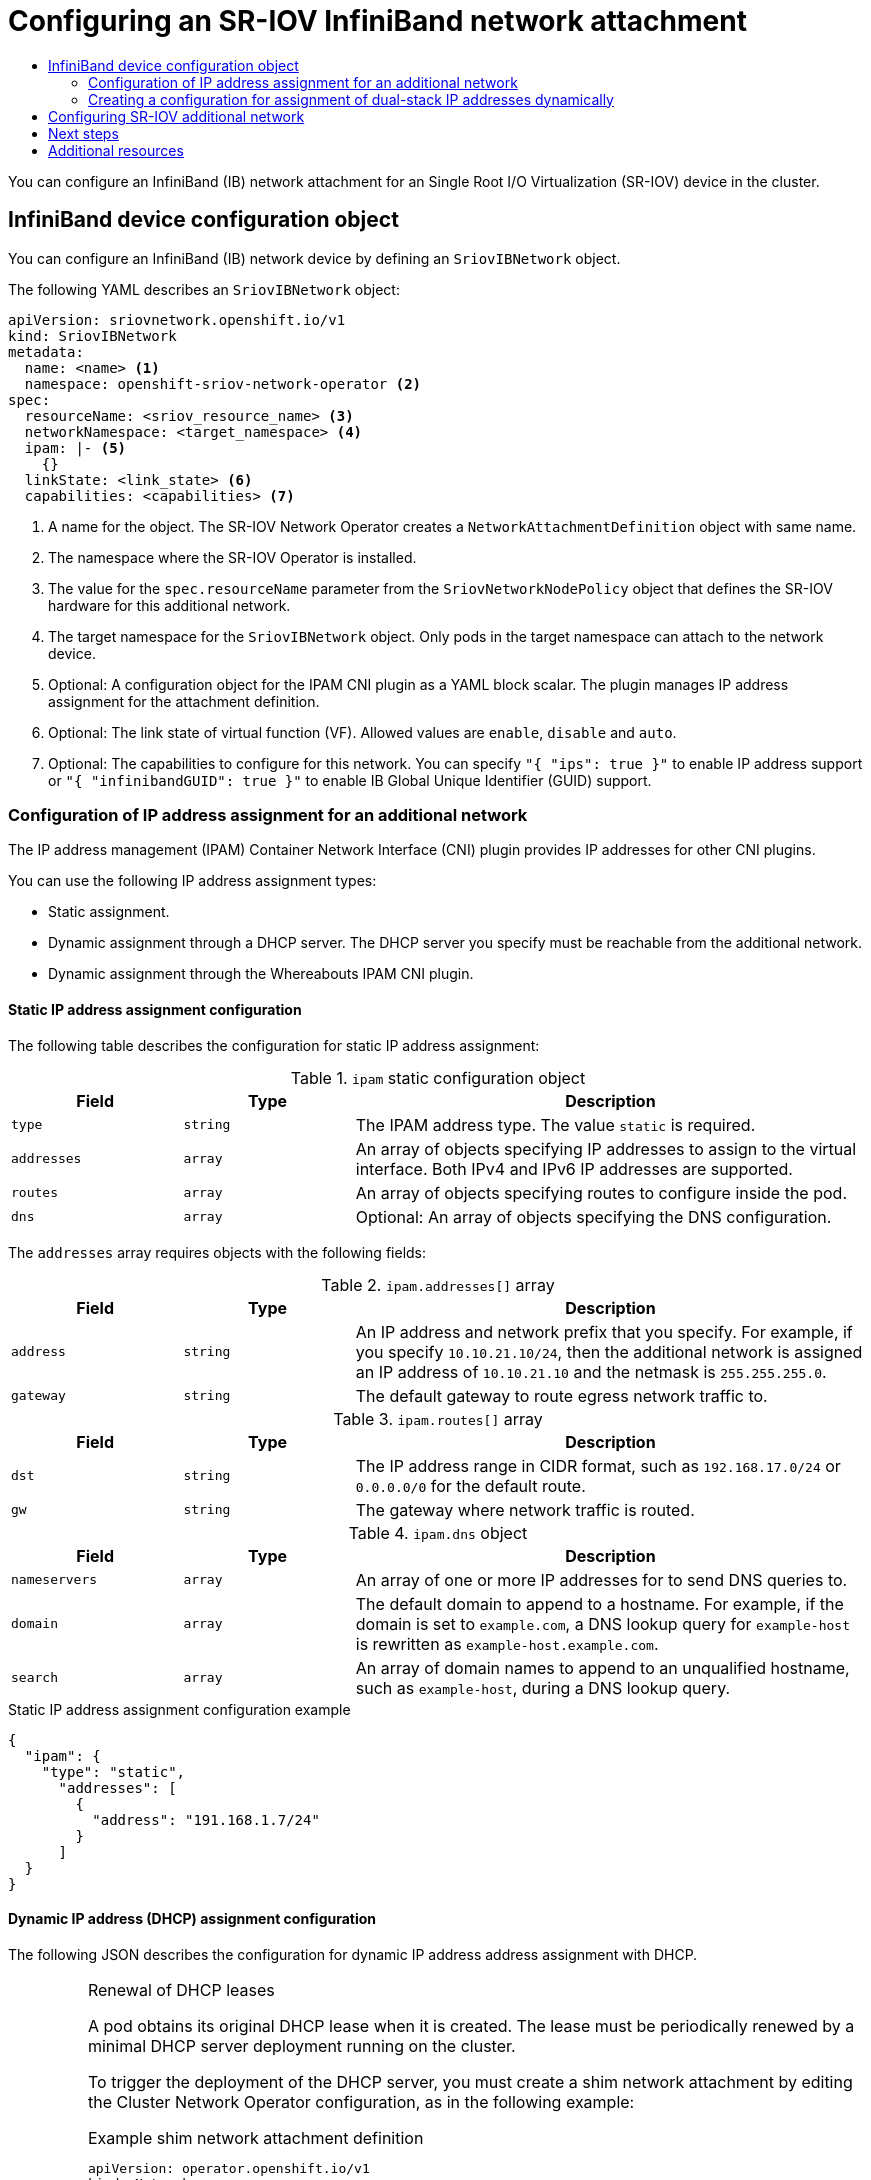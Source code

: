 :_mod-docs-content-type: ASSEMBLY
[id="configuring-sriov-ib-attach"]
= Configuring an SR-IOV InfiniBand network attachment
// The {product-title} attribute provides the context-sensitive name of the relevant OpenShift distribution, for example, "OpenShift Container Platform" or "OKD". The {product-version} attribute provides the product version relative to the distribution, for example "4.9".
// {product-title} and {product-version} are parsed when AsciiBinder queries the _distro_map.yml file in relation to the base branch of a pull request.
// See https://github.com/openshift/openshift-docs/blob/main/contributing_to_docs/doc_guidelines.adoc#product-name-and-version for more information on this topic.
// Other common attributes are defined in the following lines:
:data-uri:
:icons:
:experimental:
:toc: macro
:toc-title:
:imagesdir: images
:prewrap!:
:op-system-first: Red Hat Enterprise Linux CoreOS (RHCOS)
:op-system: RHCOS
:op-system-lowercase: rhcos
:op-system-base: RHEL
:op-system-base-full: Red Hat Enterprise Linux (RHEL)
:op-system-version: 8.x
:tsb-name: Template Service Broker
:kebab: image:kebab.png[title="Options menu"]
:rh-openstack-first: Red Hat OpenStack Platform (RHOSP)
:rh-openstack: RHOSP
:ai-full: Assisted Installer
:ai-version: 2.3
:cluster-manager-first: Red Hat OpenShift Cluster Manager
:cluster-manager: OpenShift Cluster Manager
:cluster-manager-url: link:https://console.redhat.com/openshift[OpenShift Cluster Manager Hybrid Cloud Console]
:cluster-manager-url-pull: link:https://console.redhat.com/openshift/install/pull-secret[pull secret from the Red Hat OpenShift Cluster Manager]
:insights-advisor-url: link:https://console.redhat.com/openshift/insights/advisor/[Insights Advisor]
:hybrid-console: Red Hat Hybrid Cloud Console
:hybrid-console-second: Hybrid Cloud Console
:oadp-first: OpenShift API for Data Protection (OADP)
:oadp-full: OpenShift API for Data Protection
:oc-first: pass:quotes[OpenShift CLI (`oc`)]
:product-registry: OpenShift image registry
:rh-storage-first: Red Hat OpenShift Data Foundation
:rh-storage: OpenShift Data Foundation
:rh-rhacm-first: Red Hat Advanced Cluster Management (RHACM)
:rh-rhacm: RHACM
:rh-rhacm-version: 2.8
:sandboxed-containers-first: OpenShift sandboxed containers
:sandboxed-containers-operator: OpenShift sandboxed containers Operator
:sandboxed-containers-version: 1.3
:sandboxed-containers-version-z: 1.3.3
:sandboxed-containers-legacy-version: 1.3.2
:cert-manager-operator: cert-manager Operator for Red Hat OpenShift
:secondary-scheduler-operator-full: Secondary Scheduler Operator for Red Hat OpenShift
:secondary-scheduler-operator: Secondary Scheduler Operator
// Backup and restore
:velero-domain: velero.io
:velero-version: 1.11
:launch: image:app-launcher.png[title="Application Launcher"]
:mtc-short: MTC
:mtc-full: Migration Toolkit for Containers
:mtc-version: 1.8
:mtc-version-z: 1.8.0
// builds (Valid only in 4.11 and later)
:builds-v2title: Builds for Red Hat OpenShift
:builds-v2shortname: OpenShift Builds v2
:builds-v1shortname: OpenShift Builds v1
//gitops
:gitops-title: Red Hat OpenShift GitOps
:gitops-shortname: GitOps
:gitops-ver: 1.1
:rh-app-icon: image:red-hat-applications-menu-icon.jpg[title="Red Hat applications"]
//pipelines
:pipelines-title: Red Hat OpenShift Pipelines
:pipelines-shortname: OpenShift Pipelines
:pipelines-ver: pipelines-1.12
:pipelines-version-number: 1.12
:tekton-chains: Tekton Chains
:tekton-hub: Tekton Hub
:artifact-hub: Artifact Hub
:pac: Pipelines as Code
//odo
:odo-title: odo
//OpenShift Kubernetes Engine
:oke: OpenShift Kubernetes Engine
//OpenShift Platform Plus
:opp: OpenShift Platform Plus
//openshift virtualization (cnv)
:VirtProductName: OpenShift Virtualization
:VirtVersion: 4.14
:KubeVirtVersion: v0.59.0
:HCOVersion: 4.14.0
:CNVNamespace: openshift-cnv
:CNVOperatorDisplayName: OpenShift Virtualization Operator
:CNVSubscriptionSpecSource: redhat-operators
:CNVSubscriptionSpecName: kubevirt-hyperconverged
:delete: image:delete.png[title="Delete"]
//distributed tracing
:DTProductName: Red Hat OpenShift distributed tracing platform
:DTShortName: distributed tracing platform
:DTProductVersion: 2.9
:JaegerName: Red Hat OpenShift distributed tracing platform (Jaeger)
:JaegerShortName: distributed tracing platform (Jaeger)
:JaegerVersion: 1.47.0
:OTELName: Red Hat OpenShift distributed tracing data collection
:OTELShortName: distributed tracing data collection
:OTELOperator: Red Hat OpenShift distributed tracing data collection Operator
:OTELVersion: 0.81.0
:TempoName: Red Hat OpenShift distributed tracing platform (Tempo)
:TempoShortName: distributed tracing platform (Tempo)
:TempoOperator: Tempo Operator
:TempoVersion: 2.1.1
//logging
:logging-title: logging subsystem for Red Hat OpenShift
:logging-title-uc: Logging subsystem for Red Hat OpenShift
:logging: logging subsystem
:logging-uc: Logging subsystem
//serverless
:ServerlessProductName: OpenShift Serverless
:ServerlessProductShortName: Serverless
:ServerlessOperatorName: OpenShift Serverless Operator
:FunctionsProductName: OpenShift Serverless Functions
//service mesh v2
:product-dedicated: Red Hat OpenShift Dedicated
:product-rosa: Red Hat OpenShift Service on AWS
:SMProductName: Red Hat OpenShift Service Mesh
:SMProductShortName: Service Mesh
:SMProductVersion: 2.4.4
:MaistraVersion: 2.4
//Service Mesh v1
:SMProductVersion1x: 1.1.18.2
//Windows containers
:productwinc: Red Hat OpenShift support for Windows Containers
// Red Hat Quay Container Security Operator
:rhq-cso: Red Hat Quay Container Security Operator
// Red Hat Quay
:quay: Red Hat Quay
:sno: single-node OpenShift
:sno-caps: Single-node OpenShift
//TALO and Redfish events Operators
:cgu-operator-first: Topology Aware Lifecycle Manager (TALM)
:cgu-operator-full: Topology Aware Lifecycle Manager
:cgu-operator: TALM
:redfish-operator: Bare Metal Event Relay
//Formerly known as CodeReady Containers and CodeReady Workspaces
:openshift-local-productname: Red Hat OpenShift Local
:openshift-dev-spaces-productname: Red Hat OpenShift Dev Spaces
// Factory-precaching-cli tool
:factory-prestaging-tool: factory-precaching-cli tool
:factory-prestaging-tool-caps: Factory-precaching-cli tool
:openshift-networking: Red Hat OpenShift Networking
// TODO - this probably needs to be different for OKD
//ifdef::openshift-origin[]
//:openshift-networking: OKD Networking
//endif::[]
// logical volume manager storage
:lvms-first: Logical volume manager storage (LVM Storage)
:lvms: LVM Storage
//Operator SDK version
:osdk_ver: 1.31.0
//Operator SDK version that shipped with the previous OCP 4.x release
:osdk_ver_n1: 1.28.0
//Next-gen (OCP 4.14+) Operator Lifecycle Manager, aka "v1"
:olmv1: OLM 1.0
:olmv1-first: Operator Lifecycle Manager (OLM) 1.0
:ztp-first: GitOps Zero Touch Provisioning (ZTP)
:ztp: GitOps ZTP
:3no: three-node OpenShift
:3no-caps: Three-node OpenShift
:run-once-operator: Run Once Duration Override Operator
// Web terminal
:web-terminal-op: Web Terminal Operator
:devworkspace-op: DevWorkspace Operator
:secrets-store-driver: Secrets Store CSI driver
:secrets-store-operator: Secrets Store CSI Driver Operator
//AWS STS
:sts-first: Security Token Service (STS)
:sts-full: Security Token Service
:sts-short: STS
//Cloud provider names
//AWS
:aws-first: Amazon Web Services (AWS)
:aws-full: Amazon Web Services
:aws-short: AWS
//GCP
:gcp-first: Google Cloud Platform (GCP)
:gcp-full: Google Cloud Platform
:gcp-short: GCP
//alibaba cloud
:alibaba: Alibaba Cloud
// IBM Cloud VPC
:ibmcloudVPCProductName: IBM Cloud VPC
:ibmcloudVPCRegProductName: IBM(R) Cloud VPC
// IBM Cloud
:ibm-cloud-bm: IBM Cloud Bare Metal (Classic)
:ibm-cloud-bm-reg: IBM Cloud(R) Bare Metal (Classic)
// IBM Power
:ibmpowerProductName: IBM Power
:ibmpowerRegProductName: IBM(R) Power
// IBM zSystems
:ibmzProductName: IBM Z
:ibmzRegProductName: IBM(R) Z
:linuxoneProductName: IBM(R) LinuxONE
//Azure
:azure-full: Microsoft Azure
:azure-short: Azure
//vSphere
:vmw-full: VMware vSphere
:vmw-short: vSphere
//Oracle
:oci-first: Oracle(R) Cloud Infrastructure
:oci: OCI
:ocvs-first: Oracle(R) Cloud VMware Solution (OCVS)
:ocvs: OCVS
:context: configuring-sriov-ib-attach

toc::[]

You can configure an InfiniBand (IB) network attachment for an Single Root I/O Virtualization (SR-IOV) device in the cluster.

:leveloffset: +1

// Module included in the following assemblies:
//
// * networking/hardware_networks/configuring-sriov-ib-attach.adoc

[id="nw-sriov-ibnetwork-object_{context}"]
= InfiniBand device configuration object

You can configure an InfiniBand (IB) network device by defining an `SriovIBNetwork` object.

The following YAML describes an `SriovIBNetwork` object:

[source,yaml]
----
apiVersion: sriovnetwork.openshift.io/v1
kind: SriovIBNetwork
metadata:
  name: <name> <1>
  namespace: openshift-sriov-network-operator <2>
spec:
  resourceName: <sriov_resource_name> <3>
  networkNamespace: <target_namespace> <4>
  ipam: |- <5>
    {}
  linkState: <link_state> <6>
  capabilities: <capabilities> <7>
----
<1> A name for the object. The SR-IOV Network Operator creates a `NetworkAttachmentDefinition` object with same name.

<2> The namespace where the SR-IOV Operator is installed.

<3> The value for the `spec.resourceName` parameter from the `SriovNetworkNodePolicy` object that defines the SR-IOV hardware for this additional network.

<4> The target namespace for the `SriovIBNetwork` object. Only pods in the target namespace can attach to the network device.

<5> Optional: A configuration object for the IPAM CNI plugin as a YAML block scalar. The plugin manages IP address assignment for the attachment definition.

<6> Optional: The link state of virtual function (VF). Allowed values are `enable`, `disable` and `auto`.

<7> Optional: The capabilities to configure for this network. You can specify `"{ "ips": true }"` to enable IP address support or `"{ "infinibandGUID": true }"` to enable IB Global Unique Identifier (GUID) support.

:leveloffset!:
:leveloffset: +2

// Module included in the following assemblies:
//
// * networking/multiple_networks/configuring-additional-network.adoc
// * networking/hardware_networks/configuring-sriov-net-attach.adoc
// * virt/vm_networking/virt-connecting-vm-to-sriov.adoc

// Because the Cluster Network Operator abstracts the configuration for
// Macvlan, including IPAM configuration, this must be provided as YAML
// for the Macvlan CNI plugin only. In the future other Multus plugins
// might be managed the same way by the CNO.


:_mod-docs-content-type: CONCEPT
[id="nw-multus-ipam-object_{context}"]
= Configuration of IP address assignment for an additional network

The IP address management (IPAM) Container Network Interface (CNI) plugin provides IP addresses for other CNI plugins.

You can use the following IP address assignment types:

- Static assignment.
- Dynamic assignment through a DHCP server. The DHCP server you specify must be reachable from the additional network.
- Dynamic assignment through the Whereabouts IPAM CNI plugin.

////
IMPORTANT: If you set the `type` parameter to the `DHCP` value, you cannot set
any other parameters.
////

[id="nw-multus-static_{context}"]
== Static IP address assignment configuration

The following table describes the configuration for static IP address assignment:

.`ipam` static configuration object
[cols=".^2,.^2,.^6",options="header"]
|====
|Field|Type|Description

|`type`
|`string`
|The IPAM address type. The value `static` is required.

|`addresses`
|`array`
|An array of objects specifying IP addresses to assign to the virtual interface. Both IPv4 and IPv6 IP addresses are supported.

|`routes`
|`array`
|An array of objects specifying routes to configure inside the pod.

|`dns`
|`array`
|Optional: An array of objects specifying the DNS configuration.

|====

The `addresses` array requires objects with the following fields:

.`ipam.addresses[]` array
[cols=".^2,.^2,.^6",options="header"]
|====
|Field|Type|Description

|`address`
|`string`
|An IP address and network prefix that you specify. For example, if you specify `10.10.21.10/24`, then the additional network is assigned an IP address of `10.10.21.10` and the netmask is `255.255.255.0`.

|`gateway`
|`string`
|The default gateway to route egress network traffic to.

|====

.`ipam.routes[]` array
[cols=".^2,.^2,.^6",options="header"]
|====
|Field|Type|Description

|`dst`
|`string`
|The IP address range in CIDR format, such as `192.168.17.0/24` or `0.0.0.0/0` for the default route.

|`gw`
|`string`
|The gateway where network traffic is routed.

|====

.`ipam.dns` object
[cols=".^2,.^2,.^6",options="header"]
|====
|Field|Type|Description

|`nameservers`
|`array`
|An array of one or more IP addresses for to send DNS queries to.

|`domain`
|`array`
|The default domain to append to a hostname. For example, if the
domain is set to `example.com`, a DNS lookup query for `example-host` is
rewritten as `example-host.example.com`.

|`search`
|`array`
|An array of domain names to append to an unqualified hostname,
such as `example-host`, during a DNS lookup query.

|====

.Static IP address assignment configuration example
[source,json]
----
{
  "ipam": {
    "type": "static",
      "addresses": [
        {
          "address": "191.168.1.7/24"
        }
      ]
  }
}
----

[id="nw-multus-dhcp_{context}"]
== Dynamic IP address (DHCP) assignment configuration

The following JSON describes the configuration for dynamic IP address address assignment with DHCP.

.Renewal of DHCP leases
[IMPORTANT]
====
A pod obtains its original DHCP lease when it is created. The lease must be periodically renewed by a minimal DHCP server deployment running on the cluster.


To trigger the deployment of the DHCP server, you must create a shim network attachment by editing the Cluster Network Operator configuration, as in the following example:

.Example shim network attachment definition
[source,yaml]
----
apiVersion: operator.openshift.io/v1
kind: Network
metadata:
  name: cluster
spec:
  additionalNetworks:
  - name: dhcp-shim
    namespace: default
    type: Raw
    rawCNIConfig: |-
      {
        "name": "dhcp-shim",
        "cniVersion": "0.3.1",
        "type": "bridge",
        "ipam": {
          "type": "dhcp"
        }
      }
  # ...
----
====

.`ipam` DHCP configuration object
[cols=".^2,.^2,.^6",options="header"]
|====
|Field|Type|Description

|`type`
|`string`
|The IPAM address type. The value `dhcp` is required.

|====

.Dynamic IP address (DHCP) assignment configuration example
[source,json]
----
{
  "ipam": {
    "type": "dhcp"
  }
}
----

[id="nw-multus-whereabouts_{context}"]
== Dynamic IP address assignment configuration with Whereabouts

The Whereabouts CNI plugin allows the dynamic assignment of an IP address to an additional network without the use of a DHCP server.

The following table describes the configuration for dynamic IP address assignment with Whereabouts:

.`ipam` whereabouts configuration object
[cols=".^2,.^2,.^6",options="header"]
|====
|Field|Type|Description

|`type`
|`string`
|The IPAM address type. The value `whereabouts` is required.

|`range`
|`string`
|An IP address and range in CIDR notation. IP addresses are assigned from within this range of addresses.

|`exclude`
|`array`
|Optional: A list of zero or more IP addresses and ranges in CIDR notation. IP addresses within an excluded address range are not assigned.

|====

////
[NOTE]
=====
Whereabouts can be used for both IPv4 and IPv6 addresses.
=====
////

.Dynamic IP address assignment configuration example that uses Whereabouts
[source,json]
----
{
  "ipam": {
    "type": "whereabouts",
    "range": "192.0.2.192/27",
    "exclude": [
       "192.0.2.192/30",
       "192.0.2.196/32"
    ]
  }
}
----


[id="nw-multus-creating-whereabouts-reconciler-daemon-set_{context}"]
== Creating a Whereabouts reconciler daemon set

The Whereabouts reconciler is responsible for managing dynamic IP address assignments for the pods within a cluster using the Whereabouts IP Address Management (IPAM) solution. It ensures that each pods gets a unique IP address from the specified IP address range. It also handles IP address releases when pods are deleted or scaled down.

[NOTE]
====
You can also use a `NetworkAttachmentDefinition` custom resource for dynamic IP address assignment.
====

The Whereabouts reconciler daemon set is automatically created when you configure an additional network through the Cluster Network Operator. It is not automatically created when you configure an additional network from a YAML manifest.

To trigger the deployment of the Whereabouts reconciler daemonset, you must manually create a `whereabouts-shim` network attachment by editing the Cluster Network Operator custom resource file.

Use the following procedure to deploy the Whereabouts reconciler daemonset.

.Procedure

. Edit the `Network.operator.openshift.io` custom resource (CR) by running the following command:
+
[source,terminal]
----
$ oc edit network.operator.openshift.io cluster
----

. Modify the `additionalNetworks` parameter in the CR to add the `whereabouts-shim` network attachment definition. For example:
+
[source,yaml]
----
apiVersion: operator.openshift.io/v1
kind: Network
metadata:
  name: cluster
spec:
  additionalNetworks:
  - name: whereabouts-shim
    namespace: default
    rawCNIConfig: |-
      {
       "name": "whereabouts-shim",
       "cniVersion": "0.3.1",
       "type": "bridge",
       "ipam": {
         "type": "whereabouts"
       }
      }
    type: Raw
----

. Save the file and exit the text editor.

. Verify that the `whereabouts-reconciler` daemon set deployed successfully by running the following command:
+
[source,terminal]
----
$ oc get all -n openshift-multus | grep whereabouts-reconciler
----
+
.Example output
+
[source,terminal]
----
pod/whereabouts-reconciler-jnp6g 1/1 Running 0 6s
pod/whereabouts-reconciler-k76gg 1/1 Running 0 6s
pod/whereabouts-reconciler-k86t9 1/1 Running 0 6s
pod/whereabouts-reconciler-p4sxw 1/1 Running 0 6s
pod/whereabouts-reconciler-rvfdv 1/1 Running 0 6s
pod/whereabouts-reconciler-svzw9 1/1 Running 0 6s
daemonset.apps/whereabouts-reconciler 6 6 6 6 6 kubernetes.io/os=linux 6s
----

:leveloffset!:

:leveloffset: +2

// Module included in the following assemblies:
//
// * networking/multiple_networks/configuring-additional-network.adoc

:_mod-docs-content-type: PROCEDURE

[id="nw-multus-configure-dualstack-ip-address_{context}"]
= Creating a configuration for assignment of dual-stack IP addresses dynamically

Dual-stack IP address assignment can be configured with the `ipRanges` parameter for:

* IPv4 addresses
* IPv6 addresses
* multiple IP address assignment

.Procedure

. Set `type` to `whereabouts`.

. Use `ipRanges` to allocate IP addresses as shown in the following example:
+
[source,yaml]
----
cniVersion: operator.openshift.io/v1
kind: Network
=metadata:
  name: cluster
spec:
  additionalNetworks:
  - name: whereabouts-shim
    namespace: default
    type: Raw
    rawCNIConfig: |-
      {
       "name": "whereabouts-dual-stack",
       "cniVersion": "0.3.1,
       "type": "bridge",
       "ipam": {
         "type": "whereabouts",
         "ipRanges": [
                  {"range": "192.168.10.0/24"},
                  {"range": "2001:db8::/64"}
              ]
       }
      }

----

. Attach network to a pod. For more information, see "Adding a pod to an additional network".

. Verify that all IP addresses are assigned.

. Run the following command to ensure the IP addresses are assigned as metadata.
+
[source,yaml]
----
$ oc exec -it mypod -- ip a
----

:leveloffset!:

[role="_additional-resources"]
.Additional resources
* xref:../../networking/multiple_networks/attaching-pod.html#nw-multus-add-pod_attaching-pod[Attaching a pod to an additional network]

:leveloffset: +1

// Module included in the following assemblies:
//
// * networking/hardware_networks/configuring-sriov-net-attach.adoc
// * virt/vm_networking/virt-connecting-vm-to-sriov.adoc
// * virt/post_installation_configuration/virt-post-install-network-config.adoc

// Note: IB does not support ipam with `type=dhcp`.


:rs: SriovIBNetwork
:ocp-sriov-net:
:object: pods


:_mod-docs-content-type: PROCEDURE
[id="nw-sriov-network-attachment_{context}"]
= Configuring SR-IOV additional network

You can configure an additional network that uses SR-IOV hardware by creating an `{rs}` object.
When you create an `{rs}` object, the SR-IOV Network Operator automatically creates a `NetworkAttachmentDefinition` object.

[NOTE]
=====
Do not modify or delete an `{rs}` object if it is attached to any {object} in a `running` state.
=====

.Prerequisites

* Install the OpenShift CLI (`oc`).
* Log in as a user with `cluster-admin` privileges.

.Procedure

. Create a `{rs}` object, and then save the YAML in the `<name>.yaml` file, where `<name>` is a name for this additional network. The object specification might resemble the following example:
+
[source,yaml,subs="attributes+"]
----
apiVersion: sriovnetwork.openshift.io/v1
kind: {rs}
metadata:
  name: attach1
  namespace: openshift-sriov-network-operator
spec:
  resourceName: net1
  networkNamespace: project2
  ipam: |-
    {
      "type": "host-local",
      "subnet": "10.56.217.0/24",
      "rangeStart": "10.56.217.171",
      "rangeEnd": "10.56.217.181",
      "gateway": "10.56.217.1"
    }
----

. To create the object, enter the following command:
+
[source,terminal]
----
$ oc create -f <name>.yaml
----
+
where `<name>` specifies the name of the additional network.

. Optional: To confirm that the `NetworkAttachmentDefinition` object that is associated with the `{rs}` object that you created in the previous step exists, enter the following command. Replace `<namespace>` with the networkNamespace you specified in the `{rs}` object.
+
[source,terminal]
----
$ oc get net-attach-def -n <namespace>
----

// LEGACY

:!object:

:!rs:



:leveloffset!:

[id="configuring-sriov-ib-attach-next-steps"]
== Next steps

* xref:../../networking/hardware_networks/add-pod.adoc#add-pod[Adding a pod to an SR-IOV additional network]

[role="_additional-resources"]
[id="configuring-sriov-ib-attach-additional-resources"]
== Additional resources

 * xref:../../networking/hardware_networks/configuring-sriov-device.adoc#configuring-sriov-device[Configuring an SR-IOV network device]

//# includes=_attributes/common-attributes,modules/nw-sriov-ibnetwork-object,modules/nw-multus-ipam-object,modules/nw-multus-configure-dualstack-ip-address,modules/nw-sriov-network-attachment
